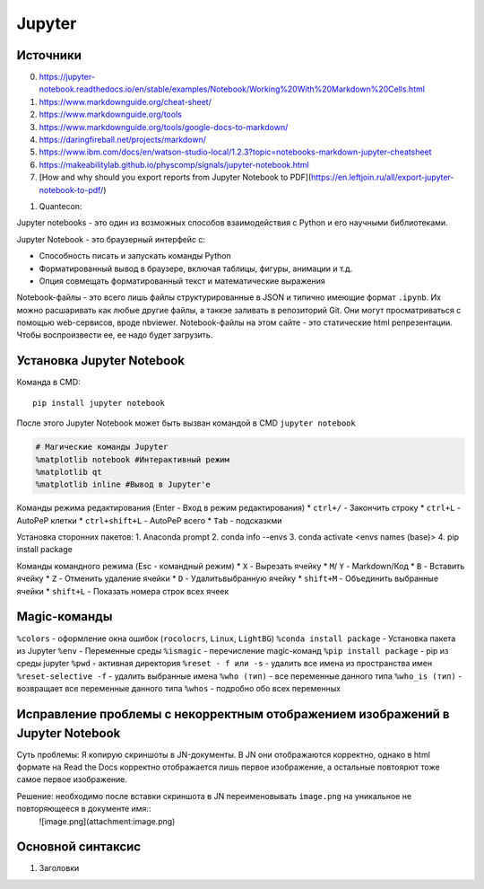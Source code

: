 Jupyter
============================

Источники
---------

0. https://jupyter-notebook.readthedocs.io/en/stable/examples/Notebook/Working%20With%20Markdown%20Cells.html
1. https://www.markdownguide.org/cheat-sheet/
2. https://www.markdownguide.org/tools
3. https://www.markdownguide.org/tools/google-docs-to-markdown/
4. https://daringfireball.net/projects/markdown/
5. https://www.ibm.com/docs/en/watson-studio-local/1.2.3?topic=notebooks-markdown-jupyter-cheatsheet
6. https://makeabilitylab.github.io/physcomp/signals/jupyter-notebook.html
7. [How and why should you export reports from Jupyter Notebook to PDF](https://en.leftjoin.ru/all/export-jupyter-notebook-to-pdf/)

1. Quantecon:  

Jupyter notebooks - это один из возможных способов взаимодействия с Python и его научными библиотеками.

Jupyter Notebook - это браузерный интерфейс с: 

* Способность писать и запускать команды Python
* Форматированный вывод в браузере, включая таблицы, фигуры, анимации и т.д.
* Опция совмещать форматированный текст и математические выражения

Notebook-файлы - это всего лишь файлы структурированные в JSON и типично имеющие формат ``.ipynb``. Их можно расшаривать как любые другие файлы, а таккэе заливать в репозиторий Git. Они могут просматриваться с помощью web-сервисов, вроде nbviewer. Notebook-файлы на этом сайте - это статические html репрезентации. Чтобы воспроизвести ее, ее надо будет загрузить. 


Установка Jupyter Notebook
--------------------------

Команда в CMD::

    pip install jupyter notebook

После этого Jupyter Notebook может быть вызван командой в CMD ``jupyter notebook``


.. code:: ipython3

    # Магические команды Jupyter
    %matplotlib notebook #Интерактивный режим
    %matplotlib qt
    %matplotlib inline #Вывод в Jupyter'е

Команды режима редактирования (Enter - Вход в режим редактирования)
* ``ctrl+/`` - Закончить строку
* ``ctrl+L`` - AutoPeP клетки
* ``ctrl+shift+L`` - AutoPeP всего
* ``Tab`` - подсказкми

Установка сторонних пакетов:
1. Anaconda prompt
2. conda info --envs
3. conda activate <envs names (base)>
4. pip install package

Команды командного режима (Esc - командный режим)
* ``X`` - Вырезать ячейку
* ``M``/ ``Y`` - Markdown/Код
* ``B`` - Вставить ячейку
* ``Z`` - Отменить удаление ячейки
* ``D`` - Удалитьвыбранную ячейку
* ``shift+M`` - Объединить выбранные ячейки
* ``shift+L`` - Показать номера строк всех ячеек

Magic-команды
----------------

``%colors`` - оформление окна ошибок (``rocolocrs``, ``Linux``, ``LightBG``)
``%conda install package`` - Установка пакета из Jupyter
``%env`` - Переменные среды
``%ismagic`` - перечисление magic-команд
``%pip install package`` - pip из среды jupyter
``%pwd`` - активная директория
``%reset - f или -s`` - удалить все имена из пространства имен
``%reset-selective -f`` - удалить выбранные имена
``%who (тип)`` - все переменные данного типа
``%who_is (тип)`` - возвращает все переменные данного типа
``%whos`` - подробно обо всех переменных

Исправление проблемы с некорректным отображением изображений в Jupyter Notebook
-------------------------------------------------------------------------------

Суть проблемы: Я копирую скриншоты в JN-документы. В JN они отображаются корректно, однако в html формате на Read the Docs корректно отображается лишь первое изображение, а остальные повтоярют тоже самое первое изображение.

Решение: необходимо после вставки скриншота в JN переименовывать ``image.png`` на уникальное не повторяющееся в документе имя::
    ![image.png](attachment:image.png)


Основной синтаксис
------------------

1. Заголовки


